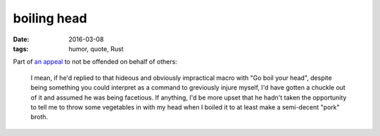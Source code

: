 boiling head
============

:date: 2016-03-08
:tags: humor, quote, Rust



Part of `an appeal`__ to not be offended on behalf of others:

  I mean, if he'd replied to that hideous and obviously impractical
  macro with "Go boil your head", despite being something you could
  interpret as a command to greviously injure myself, I'd have gotten
  a chuckle out of it and assumed he was being facetious. If anything,
  I'd be more upset that he hadn't taken the opportunity to tell me to
  throw some vegetables in with my head when I boiled it to at least
  make a semi-decent "pork" broth.



__ https://users.rust-lang.org/t/the-loop-keyword-doesnt-carry-its-weight/4872/22?u=tshepang

